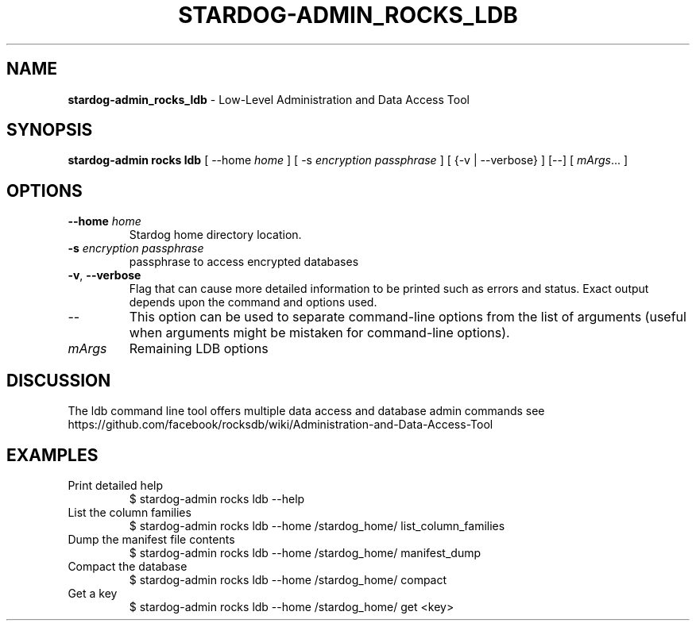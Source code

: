 .\" generated with Ronn/v0.7.3
.\" http://github.com/rtomayko/ronn/tree/0.7.3
.
.TH "STARDOG\-ADMIN_ROCKS_LDB" "8" "June 2021" "Stardog Union" "stardog-admin"
.
.SH "NAME"
\fBstardog\-admin_rocks_ldb\fR \- Low\-Level Administration and Data Access Tool
.
.SH "SYNOPSIS"
\fBstardog\-admin\fR \fBrocks\fR \fBldb\fR [ \-\-home \fIhome\fR ] [ \-s \fIencryption passphrase\fR ] [ {\-v | \-\-verbose} ] [\-\-] [ \fImArgs\fR\.\.\. ]
.
.SH "OPTIONS"
.
.TP
\fB\-\-home\fR \fIhome\fR
Stardog home directory location\.
.
.TP
\fB\-s\fR \fIencryption passphrase\fR
passphrase to access encrypted databases
.
.TP
\fB\-v\fR, \fB\-\-verbose\fR
Flag that can cause more detailed information to be printed such as errors and status\. Exact output depends upon the command and options used\.
.
.TP
\-\-
This option can be used to separate command\-line options from the list of arguments (useful when arguments might be mistaken for command\-line options)\.
.
.TP
\fImArgs\fR
Remaining LDB options
.
.SH "DISCUSSION"
The ldb command line tool offers multiple data access and database admin commands see https://github\.com/facebook/rocksdb/wiki/Administration\-and\-Data\-Access\-Tool
.
.SH "EXAMPLES"
.
.TP
Print detailed help
$ stardog\-admin rocks ldb \-\-help
.
.TP
List the column families
$ stardog\-admin rocks ldb \-\-home /stardog_home/ list_column_families
.
.TP
Dump the manifest file contents
$ stardog\-admin rocks ldb \-\-home /stardog_home/ manifest_dump
.
.TP
Compact the database
$ stardog\-admin rocks ldb \-\-home /stardog_home/ compact
.
.TP
Get a key
$ stardog\-admin rocks ldb \-\-home /stardog_home/ get <key>

